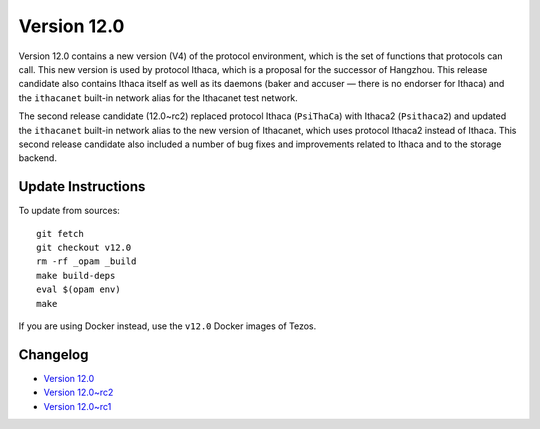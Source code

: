 Version 12.0
============

Version 12.0 contains a new version (V4) of the protocol environment,
which is the set of functions that protocols can call. This new
version is used by protocol Ithaca, which is a proposal for the
successor of Hangzhou. This release candidate also contains Ithaca
itself as well as its daemons (baker and accuser — there is no
endorser for Ithaca) and the ``ithacanet`` built-in network alias
for the Ithacanet test network.

The second release candidate (12.0~rc2) replaced protocol Ithaca
(``PsiThaCa``) with Ithaca2 (``Psithaca2``) and updated the
``ithacanet`` built-in network alias to the new version of Ithacanet,
which uses protocol Ithaca2 instead of Ithaca. This second release
candidate also included a number of bug fixes and improvements related
to Ithaca and to the storage backend.

Update Instructions
-------------------

To update from sources::

  git fetch
  git checkout v12.0
  rm -rf _opam _build
  make build-deps
  eval $(opam env)
  make

If you are using Docker instead, use the ``v12.0`` Docker images of Tezos.

Changelog
---------

- `Version 12.0 <../CHANGES.html#version-12-0>`_
- `Version 12.0~rc2 <../CHANGES.html#version-12-0-rc2>`_
- `Version 12.0~rc1 <../CHANGES.html#version-12-0-rc1>`_
